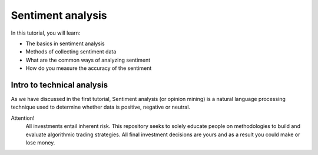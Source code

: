 Sentiment analysis
===================

In this tutorial, you will learn:

* The basics in sentiment analysis
* Methods of collecting sentiment data
* What are the common ways of analyzing sentiment
* How do you measure the accuracy of the sentiment

Intro to technical analysis
-----------------------------

| As we have discussed in the first tutorial, Sentiment analysis (or opinion mining) is a natural language processing technique used to determine whether data is     positive, negative or neutral. 

Attention!
   | All investments entail inherent risk. This repository seeks to solely educate 
     people on methodologies to build and evaluate algorithmic trading strategies. 
     All final investment decisions are yours and as a result you could make or lose money.

